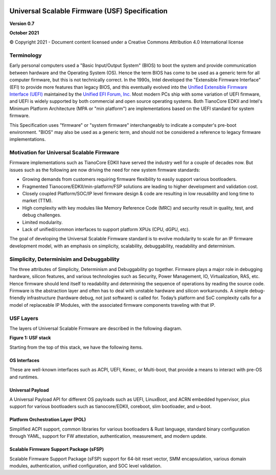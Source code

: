 .. image:: images/image1.jpeg
   :width: 6in
   :height: 3.5in

=================================================
Universal Scalable Firmware (USF) Specification
=================================================

**Version 0.7**

**October 2021**

© Copyright 2021 - Document content licensed under a Creative Commons Attribution 4.0 International license


Terminology
===========

Early personal computers used a "Basic Input/Output System" (BIOS) to boot the system and provide communication between hardware and the Operating System (OS). Hence the term BIOS has come to be used as a generic term for all computer firmware, but this is not technically correct. In the 1990s, Intel developed the "Extensible Firmware Interface" (EFI) to provide more features than legacy BIOS, and this eventually evolved into the `Unified Extensible Firmware Interface (UEFI) <https://uefi.org/specifications>`_ maintained by the `Unified EFI Forum, Inc. <https://uefi.org/>`_ Most modern PCs ship with some variation of UEFI firmware, and UEFI is widely supported by both commercial and open source operating systems. Both TianoCore EDKII and Intel's Minimum Platform Architecture (MPA or "min platform") are implementations based on the UEFI standard for system firmware. 

This Specification uses "firmware" or "system firmware" interchangeably to indicate a computer's pre-boot environment. "BIOS" may also be used as a generic term, and should not be considered a reference to legacy firmware implementations. 


Motivation for Universal Scalable Firmware
============================================

Firmware implementations such as TianoCore EDKII have served the industry well for a couple of decades now. But issues such as the following are now driving the need for new system firmware standards: 

- Growing demands from customers requiring firmware flexibility to easily support various bootloaders. 

- Fragmented Tianocore/EDKII/min-platform/FSP solutions are leading to higher development and validation cost. 

- Closely coupled Platform/SOC/IP level firmware design & code are resulting in low reusability and long time to market (TTM). 

- High complexity with key modules like Memory Reference Code (MRC) and security result in quality, test, and debug challenges. 

- Limited modularity. 

- Lack of unified/common interfaces to support platform XPUs (CPU, dGPU, etc).

The goal of developing the Universal Scalable Firmware standard is to evolve modularity to scale for an IP firmware development model, with an emphasis on simplicity, scalability, debuggability, readability and determinism.


Simplicity, Determinisim and Debuggability
============================================

The three attributes of Simplicity, Determinism and Debuggability go together. Firmware plays a major role in debugging hardware, silicon features, and various technologies such as Security, Power Management, IO, Virtualization, RAS, etc. Hence firmware should lend itself to readability and determining the sequence of operations by reading the source code. Firmware is the abstraction layer and often has to deal with unstable hardware and silicon workarounds. A simple debug-friendly infrastructure (hardware debug, not just software) is called for. Today’s platform and SoC complexity calls for a model of replaceable IP Modules, with the associated firmware components traveling with that IP.

USF Layers
============

The layers of  Universal Scalable Firmware are described in the following diagram.

.. image:: images/image2.jpg
   :alt: A picture containing graphical user interface
   :width: 6in
   :height: 6.25in

**Figure 1: USF stack**


Starting from the top of this stack, we have the following items.

OS Interfaces
----------------

These are well-known interfaces such as ACPI, UEFI, Kexec, or Multi-boot, that provide a means to interact with pre-OS and runtimes.


Universal Payload
------------------

A Universal Payload API for different OS payloads such as UEFI, LinuxBoot, and ACRN embedded hypervisor, plus support for various bootloaders such as tianocore/EDKII, coreboot, slim bootloader, and u-boot.


Platform Orchestration Layer (POL)
------------------------------------

Simplified ACPI support, common libraries for various bootloaders & Rust language, standard binary configuration through YAML, support for FW attestation, authentication, measurement, and modern update.


Scalable Firmware Support Package (sFSP)
------------------------------------------

Scalable Firmware Support Package (sFSP) support for 64-bit reset vector, SMM encapsulation, various domain modules, authentication, unified configuration, and SOC level validation.
